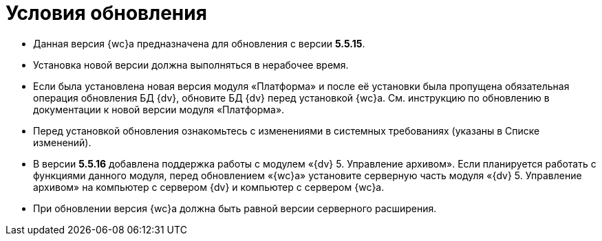 = Условия обновления

* Данная версия {wc}а предназначена для обновления с версии *5.5.15*.
* Установка новой версии должна выполняться в нерабочее время.
* Если была установлена новая версия модуля «Платформа» и после её установки была пропущена обязательная операция обновления БД {dv}, обновите БД {dv} перед установкой {wc}а. Cм. инструкцию по обновлению в документации к новой версии модуля «Платформа».
* Перед установкой обновления ознакомьтесь с изменениями в системных требованиях (указаны в Списке изменений).
* В версии *5.5.16* добавлена поддержка работы с модулем «{dv} 5. Управление архивом». Если планируется работать с функциями данного модуля, перед обновлением «{wc}а» установите серверную часть модуля «{dv} 5. Управление архивом» на компьютер с сервером {dv} и компьютер с сервером {wc}а.
* При обновлении версия {wc}а должна быть равной версии серверного расширения.